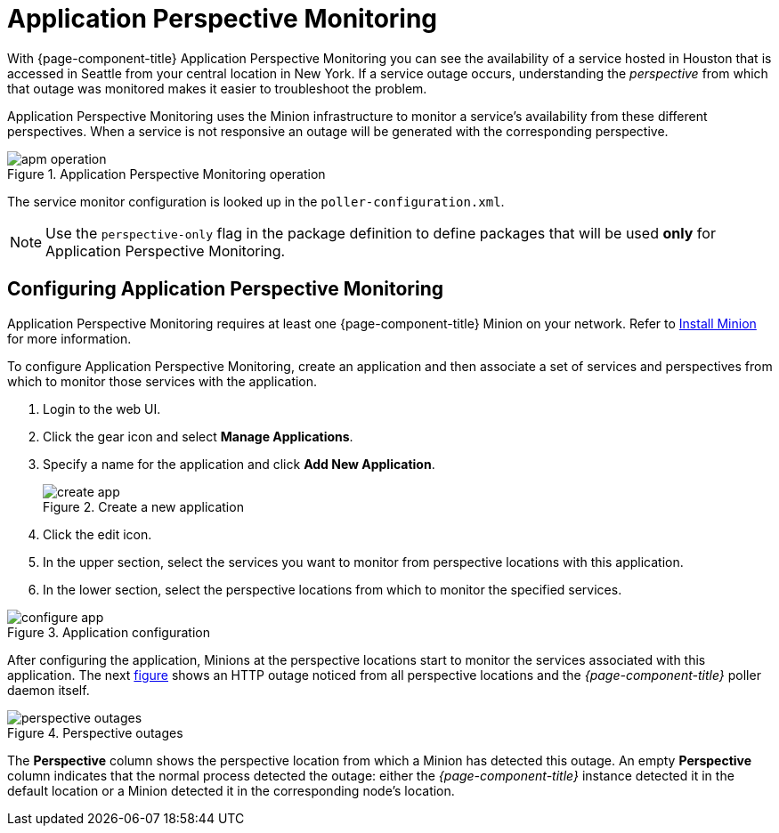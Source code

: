 
= Application Perspective Monitoring

With {page-component-title} Application Perspective Monitoring you can see the availability of a service hosted in Houston that is accessed in Seattle from your central location in New York.
If a service outage occurs, understanding the _perspective_ from which that outage was monitored makes it easier to troubleshoot the problem.

Application Perspective Monitoring uses the Minion infrastructure to monitor a service's availability from these different perspectives.
When a service is not responsive an outage will be generated with the corresponding perspective.

.Application Perspective Monitoring operation
image::application-perspective-monitoring/apm-operation.png[]

The service monitor configuration is looked up in the `poller-configuration.xml`.

NOTE: Use the `perspective-only` flag in the package definition to define packages that will be used *only* for Application Perspective Monitoring.

== Configuring Application Perspective Monitoring

Application Perspective Monitoring requires at least one {page-component-title} Minion on your network.
Refer to xref:deployment:minion/install.adoc#install-minion[Install Minion] for more information.

To configure Application Perspective Monitoring, create an application and then associate a set of services and perspectives from which to monitor those services with the application.

. Login to the web UI.
. Click the gear icon and select *Manage Applications*.
. Specify a name for the application and click *Add New Application*.

+
.Create a new application
image::application-perspective-monitoring/create-app.png[]

. Click the edit icon.
. In the upper section, select the services you want to monitor from perspective locations with this application.
. In the lower section, select the perspective locations from which to monitor the specified services.

.Application configuration
image::application-perspective-monitoring/configure-app.png[]

After configuring the application, Minions at the perspective locations start to monitor the services associated with this application.
The next link:#apm-perspective-outages[figure] shows an HTTP outage noticed from all perspective locations and the _{page-component-title}_ poller daemon itself.

[[apm-perspective-outages]]
.Perspective outages
image::application-perspective-monitoring/perspective-outages.png[]

The *Perspective* column shows the perspective location from which a Minion has detected this outage.
An empty *Perspective* column indicates that the normal process detected the outage: either the _{page-component-title}_ instance detected it in the default location or a Minion detected it in the corresponding node's location.
